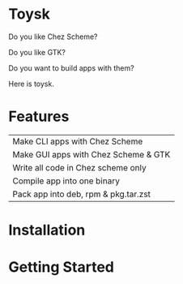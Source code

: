 * Toysk
Do you like Chez Scheme?

Do you like GTK?

Do you want to build apps with them?


Here is toysk.

* Features
| Make CLI apps with Chez Scheme       |
| Make GUI apps with Chez Scheme & GTK |
| Write all code in Chez scheme only   |
| Compile app into one binary          |
| Pack app into deb, rpm & pkg.tar.zst |

* Installation


  
* Getting Started

